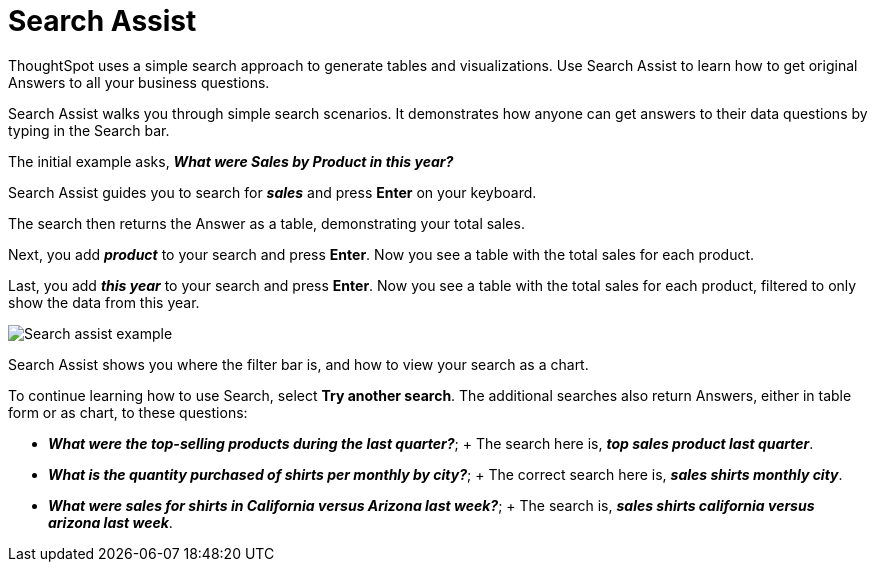 = Search Assist
:last_updated: 5/22/2020
:linkattrs:
:experimental:
:page-aliases: /admin/ts-cloud/search-assist.adoc,/admin/ts-cloud/analyst-authored-queries.adoc
:description: ThoughtSpot uses search to generate tables and visualizations. Use Search Assist to learn how to get answers to all your business questions.


ThoughtSpot uses a simple search approach to generate tables and visualizations. Use Search Assist to learn how to get original Answers to all your business questions.

Search Assist walks you through simple search scenarios.
It demonstrates how anyone can get answers to their data questions by typing in the Search bar.

The initial example asks, *_What were Sales by Product in this year?_*

Search Assist guides you to search for *_sales_* and press *Enter* on your keyboard.

The search then returns the Answer as a table, demonstrating your total sales.

Next, you add *_product_* to your search and press *Enter*.
Now you see a table with the total sales for each product.

Last, you add *_this year_* to your search and press *Enter*.
Now you see a table with the total sales for each product, filtered to only show the data from this year.

image::search-assist-example.png[Search assist example]

Search Assist shows you where the filter bar is, and how to view your search as a chart.

To continue learning how to use Search, select *Try another search*.
The additional searches also return Answers, either in table form or as chart, to these questions:

* *_What were the top-selling products during the last quarter?_*;
+ The search here is, *_top sales product last quarter_*.
* *_What is the quantity purchased of shirts per monthly by city?_*;
+ The correct search here is, *_sales shirts monthly city_*.
* *_What were sales for shirts in California versus Arizona last week?_*;
+ The search is, *_sales shirts california versus arizona last week_*.
